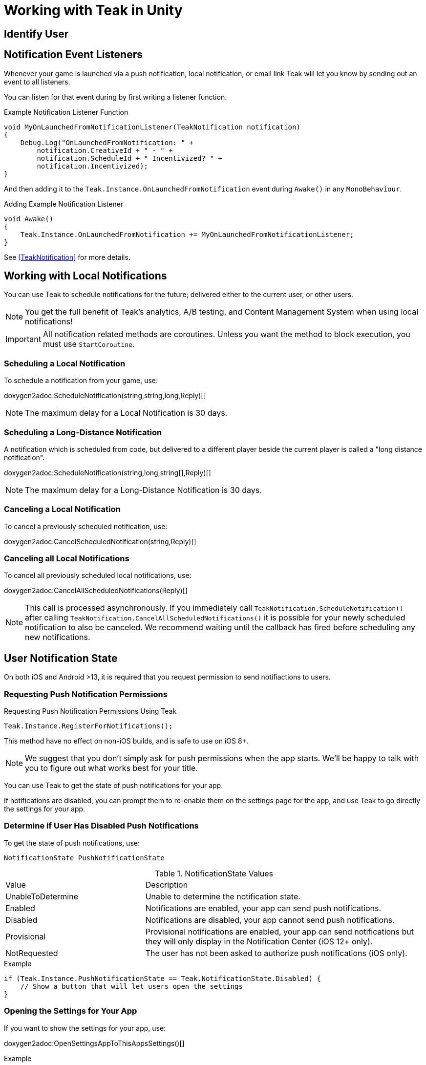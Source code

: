 = Working with Teak in Unity
:page-aliases: working-with-unity.adoc


// ///////////////////////////////////////////////////////////////////////////////////////////////////////////////////////////////////////////////////
== Identify User

// TODO: Put an identify user section here


// ///////////////////////////////////////////////////////////////////////////////////////////////////////////////////////////////////////////////////
== Notification Event Listeners
Whenever your game is launched via a push notification, local notification, or email
link Teak will let you know by sending out an event to all listeners.

You can listen for that event during by first writing a listener function.

.Example Notification Listener Function
[source]
----
void MyOnLaunchedFromNotificationListener(TeakNotification notification)
{
    Debug.Log("OnLaunchedFromNotification: " +
        notification.CreativeId + " - " +
        notification.ScheduleId + " Incentivized? " +
        notification.Incentivized);
}
----

And then adding it to the `Teak.Instance.OnLaunchedFromNotification` event during
`Awake()` in any `MonoBehaviour`.

.Adding Example Notification Listener
[source]
----
void Awake()
{
    Teak.Instance.OnLaunchedFromNotification += MyOnLaunchedFromNotificationListener;
}
----

See <<TeakNotification>> for more details.


// ///////////////////////////////////////////////////////////////////////////////////////////////////////////////////////////////////////////////////
== Working with Local Notifications 

You can use Teak to schedule notifications for the future; delivered either to
the current user, or other users.

NOTE: You get the full benefit of Teak's analytics, A/B testing, and Content Management System when using local notifications!

[IMPORTANT]
====
All notification related methods are coroutines. Unless you want the
method to block execution, you must use `StartCoroutine`.
====

=== Scheduling a Local Notification
To schedule a notification from your game, use:

doxygen2adoc:ScheduleNotification(string,string,long,Reply)[]

NOTE: The maximum delay for a Local Notification is 30 days.

=== Scheduling a Long-Distance Notification
A notification which is scheduled from code, but delivered to a different player
beside the current player is called a "long distance notification".

doxygen2adoc:ScheduleNotification(string,long,string[],Reply)[]

NOTE: The maximum delay for a Long-Distance Notification is 30 days.

=== Canceling a Local Notification
To cancel a previously scheduled notification, use:

doxygen2adoc:CancelScheduledNotification(string,Reply)[]

=== Canceling all Local Notifications

To cancel all previously scheduled local notifications, use:

doxygen2adoc:CancelAllScheduledNotifications(Reply)[]

NOTE: This call is processed asynchronously. If you immediately call
`TeakNotification.ScheduleNotification()` after calling
`TeakNotification.CancelAllScheduledNotifications()` it is possible for your
newly scheduled notification to also be canceled. We recommend waiting until the
callback has fired before scheduling any new notifications.


// ///////////////////////////////////////////////////////////////////////////////////////////////////////////////////////////////////////////////////
== User Notification State 

On both iOS and Android >13, it is required that you request permission to send notifiactions to users.

=== Requesting Push Notification Permissions   

.Requesting Push Notification Permissions Using Teak
[source]
----
Teak.Instance.RegisterForNotifications();
----

This method have no effect on non-iOS builds, and is safe to use on iOS 8+.

NOTE: We suggest that you don't simply ask for push permissions when the app starts.
We'll be happy to talk with you to figure out what works best for your title.

You can use Teak to get the state of push notifications for your app.

If notifications are disabled, you can prompt them to re-enable them on the
settings page for the app, and use Teak to go directly the settings for your app.

=== Determine if User Has Disabled Push Notifications 

To get the state of push notifications, use:
[source]
----
NotificationState PushNotificationState
----

.NotificationState Values
[cols="1,2a"]
|===
|Value |Description
|UnableToDetermine |Unable to determine the notification state.

|Enabled |Notifications are enabled, your app can send push notifications.

|Disabled |Notifications are disabled, your app cannot send push notifications.

|Provisional |Provisional notifications are enabled, your app can send notifications but they will only display in the Notification Center (iOS 12+ only).

|NotRequested |The user has not been asked to authorize push notifications (iOS only).
|===

.Example
[source]
----
if (Teak.Instance.PushNotificationState == Teak.NotificationState.Disabled) {
    // Show a button that will let users open the settings
}
----

=== Opening the Settings for Your App 

If you want to show the settings for your app, use:

doxygen2adoc:OpenSettingsAppToThisAppsSettings()[]

.Example
[source]
----
// ...
// When a user presses a button indicating they want to change their notification settings
Teak.Instance.OpenSettingsAppToThisAppsSettings()
----

// ///////////////////////////////////////////////////////////////////////////////////////////////////////////////////////////////////////////////////
== Rewards

Whenever your game should grant a reward to a user Teak will let you know by sending
out an event to all listeners.

You can listen for that event during by first writing a listener function, for example:

.Example Reward Listener
[source]
----
void MyRewardListener(TeakReward reward)
{
    switch (reward.Status) {
        case TeakReward.RewardStatus.GrantReward: {
            // The user has been issued this reward by Teak
            foreach(KeyValuePair<string, object> entry in reward.Reward)
            {
                Debug.Log("[Teak Unity Cleanroom] OnReward -- Give the user " +
                    entry.Value + " instances of " + entry.Key);
            }
        }
        break;

        case TeakReward.RewardStatus.SelfClick: {
            // The user has attempted to claim a reward
            // from their own social post
        }
        break;

        case TeakReward.RewardStatus.AlreadyClicked: {
            // The user has already been issued this reward
        }
        break;

        case TeakReward.RewardStatus.TooManyClicks: {
            // The reward has already been claimed its
            // maximum number of times globally
        }
        break;

        case TeakReward.RewardStatus.ExceedMaxClicksForDay: {
            // The user has already claimed their maximum number of rewards
            // of this type for the day
        }
        break;

        case TeakReward.RewardStatus.Expired: {
            // This reward has expired and is no longer valid
        }
        break;

        case TeakReward.RewardStatus.InvalidPost: {
            // Teak does not recognize this reward id
        }
        break;
    }
}
----

And then adding it to the `Teak.Instance.OnReward` event during `Awake()` in any `MonoBehaviour`:

.Adding Listener to OnReward Event
[source]
----
void Awake()
{
    Teak.Instance.OnReward += MyRewardListener;
}
----

See <<TeakReward>> for more details.

// ///////////////////////////////////////////////////////////////////////////////////////////////////////////////////////////////////////////////////
== Deep Links

Deep Linking with Teak is based on routes, which act like URLs. These routes
allow you to specify variables

You can add routes using:

doxygen2adoc:RegisterRoute(string,string,string,Action<Dictionary<string, object>>)[]

.Example
[source]
----
void Awake()
{
    Teak.Instance.RegisterRoute("/store/:sku", "Store", "Open the store to an SKU", (Dictionary<string, object> parameters) => {
        // Any URL query parameters, or path parameters will be contained in the dictionary
        Debug.Log("Open the store to this sku - " + parameters["sku"]);
    });
}
----

IMPORTANT: You need to register your deep link routes before you call `IdentifyUser`.

=== How Routes Work

Routes work like URLs where parts of the path can be a variable. In the example
above, the route is `/store/:sku`. Variables in the path are designated with `:`.
So, in the route `/store/:sku` there is a variable named `sku`.

This means that if the deep link used to launch the app was `/store/io.teak.test.dollar`
was used to open the app, it would call the function and assign the value `io.teak.test.dollar`
to the key `sku` in the dictionary that is passed in.

This dictionary will also contain any URL query parameters. For example:

    /store/io.teak.test.dollar?campaign=email

In this link, the value `io.teak.test.dollar` would be assigned to the key `sku`,
and the value `email` would be assigned to the key `campaign`.

// The route system that Teak uses is very flexible, let's look at a slightly more complicated example.

// What if we wanted to make a deep link which opened the game to a specific slot machine.

=== When Are Deep Links Executed

Deep links are passed to an application as part of the launch. The Teak SDK holds
onto the deep link information and waits until your app has finished launching,
and initializing.

Deep links will get processed the sooner of:

* Your app calls `IdentifyUser`
* Your app calls `ProcessDeepLinks`

`ProcessDeepLinks` is provided so that you can signify that deep links should be
processed earlier than your call to `IdentifyUser` or so that you can still process
deep links in the case of a user opting out of tracking.


// ///////////////////////////////////////////////////////////////////////////////////////////////////////////////////////////////////////////////////
== Post Launch Summary

Each time your game launches, Teak will pass all of the information it has on the launch to you via the ``OnPostLaunchSummary`` event.

See <<TeakPostLaunchSummary>> for more details.

// ///////////////////////////////////////////////////////////////////////////////////////////////////////////////////////////////////////////////////
== Player Properties 

Teak can store up to 16 numeric, and 16 string properties per player. These
properties can then be used for targeting.

You do not need to register the property in the Teak Dashboard prior to sending
them from your game, however you will need to register them in the Teak Dashboard
before using them in targeting.

=== Numeric Property
To set a numeric property, use::

doxygen2adoc:SetNumericAttribute(string,double)[]

.Example
[source]
----
Teak.Instance.SetNumericAttribute("coins", new_coin_balance);
----

=== String Property 

To set a string property, use:

doxygen2adoc:SetNumericAttribute(string,string)[]

.Example
[source]
----
Teak.Instance.SetStringAttribute("last_slot", "amazing_slot_name");
----

// ///////////////////////////////////////////////////////////////////////////////////////////////////////////////////////////////////////////////////
== Analytics Events

Teak can be used to track analytics events which can then be used for targeting. These events are automatically batched by the Teak SDK, you do not need to perform your own batching.

=== Event Format

Teak events are a tuple of values, 'action', 'object type' and 'object instance'.
For example: ['LevelUp', 'Fishing', '13'].

Object instance, and object type are optional, but if you provide an object instance,
you must also provide an object type, for example ['FishCaught', null, '13'] is not allowed, but ['FishCaught', 'Salmon'] is allowed.

=== Tracking an Event

To track that an event occurred, use:

doxygen2adoc:TrackEvent(string,string,string)[]

.Example
[source]
----
Teak.Instance.TrackEvent("LevelUp", "Fishing", "13");
----

=== Incrementing Events

Incremented events are used for analytics which grow over time. You cannot provide negative values.

To increment an event, use:

doxygen2adoc:IncrementEvent(string,string,string,long)[]

.Examples
[source]
----
Teak.Instance.IncrementEvent("coin_sink", "slot", "Happy Land Slots", 25000);
Teak.Instance.IncrementEvent("spin", "slot", "Happy Land Slots", 1);
// <after the spin happens>
Teak.Instance.IncrementEvent("coin_source", "slot", "Happy Land Slots", 1000000);
----

// ///////////////////////////////////////////////////////////////////////////////////////////////////////////////////////////////////////////////////
== Logout 

You can log out the current user using `Logout`. If the user is logged out, Teak
will not process deep links or rewards until a user is logged in, via `IdentifyUser`.

// ///////////////////////////////////////////////////////////////////////////////////////////////////////////////////////////////////////////////////
== Reporting Facebook Payments Purchases 

If you need to report purchases on Facebook Canvas from using any of the `FB.Canvas.Pay` methods, use:

doxygen2adoc:ReportCanvasPurchase(string)[]

.Example
[source]
----
FB.Canvas.PayWithProductId(
    this.testPurchaseSku,
    "purchaseiap",
    null,
    null,
    (IPayResult result) => {
        if(!string.IsNullOrEmpty(result.Error)) {
            Debug.LogError(result.Error);
        } else {
            Teak.Instance.ReportCanvasPurchase(result.RawResult);
        }
    }
);
----

// ///////////////////////////////////////////////////////////////////////////////////////////////////////////////////////////////////////////////////
Preprocessor Defines 
--------------------
Teak sets some preprocessor defines for your use in ``Teak/Editor/TeakPreProcessDefiner.cs``.

.Teak Preprocessor Defines
[cols="1,2a"]
|===
|Preprocessor Define |Description

|TEAK_2_0_OR_NEWER |The Teak SDK version is at least 2.0

|TEAK_2_1_OR_NEWER |The Teak SDK version is at least 2.1

|TEAK_2_2_OR_NEWER |The Teak SDK version is at least 2.2

|TEAK_2_3_OR_NEWER |The Teak SDK version is at least 2.3

|TEAK_3_0_OR_NEWER |The Teak SDK version is at least 3.0

|TEAK_3_1_OR_NEWER |The Teak SDK version is at least 3.1

|TEAK_3_2_OR_NEWER |The Teak SDK version is at least 3.2

|TEAK_3_3_OR_NEWER |The Teak SDK version is at least 3.3

|TEAK_3_4_OR_NEWER |The Teak SDK version is at least 3.4

|TEAK_4_0_OR_NEWER |The Teak SDK version is at least 4.0

|TEAK_4_1_OR_NEWER |The Teak SDK version is at least 4.1

|TEAK_4_2_OR_NEWER |The Teak SDK version is at least 4.2
|===

